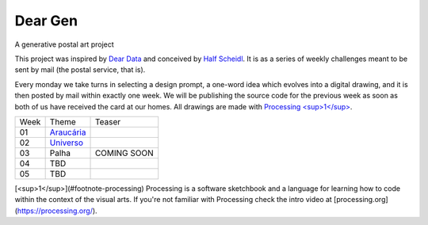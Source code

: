 Dear Gen
________

A generative postal art project

This project was inspired by `Dear Data <http://www.dear-data.com/>`_ and conceived by `Half Scheidl <https://github.com/haschdl>`_. It is as a series of weekly challenges meant to be sent by mail (the postal service, that is).

Every monday we take turns in selecting a design prompt, a one-word idea which evolves into a digital drawing, and it is then posted by mail within exactly one week. We will be publishing the source code for the previous week as soon as both of us have received the card at our homes. All drawings are made with `Processing <sup>1</sup> <#footnote-processing>`_.


====  ====================================  ======
Week  Theme                                 Teaser
----  ------------------------------------  ------
01    `Araucária </Week-01-Araucaria/>`_     .. image:: /assets/01-sto-araucaria-small.png
02    `Universo </Week-02-Universo/>`_       .. image:: /assets/03-sto-universo-small.png
03    Palha                                  COMING SOON 
04    TBD
05    TBD 
====  ====================================  ======

[<sup>1</sup>](#footnote-processing) Processing is a software sketchbook and a language for learning how to code within the context of the visual arts. If you're not familiar with Processing check the intro video at [processing.org](https://processing.org/).
